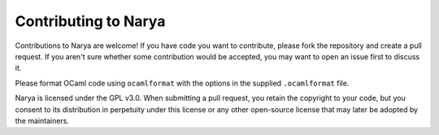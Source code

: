 Contributing to Narya
=====================

Contributions to Narya are welcome!  If you have code you want to contribute, please fork the repository and create a pull request.  If you aren't sure whether some contribution would be accepted, you may want to open an issue first to discuss it.

Please format OCaml code using ``ocamlformat`` with the options in the supplied ``.ocamlformat`` file.

Narya is licensed under the GPL v3.0.  When submitting a pull request, you retain the copyright to your code, but you consent to its distribution in perpetuity under this license or any other open-source license that may later be adopted by the maintainers.

